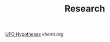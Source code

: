 #+TITLE: Research

[[http://www.thelightside.org/EARSite/ufohypotheses.html#freedvd][UFO Hypotheses]]
[[vhemt.org]]
